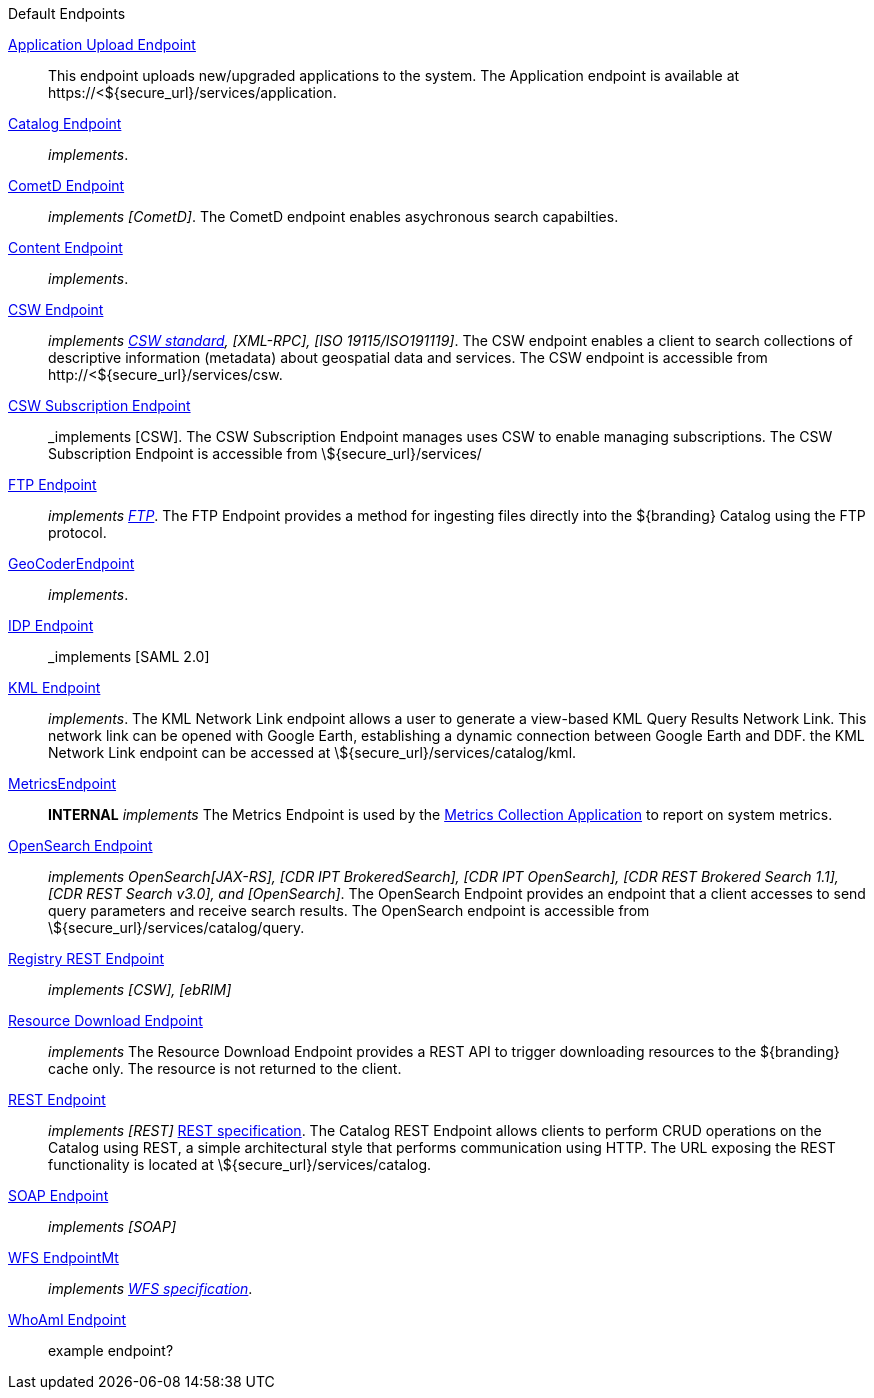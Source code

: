 .[[default_endpoints]]Default Endpoints
<<_application_upload_endpoint,Application Upload Endpoint>>:: This endpoint uploads new/upgraded applications to the system. The Application endpoint is available at \https://<${secure_url}/services/application.

<<_catalog_endpoint,Catalog Endpoint>>:: _implements_.

<<_cometd_endpoint,CometD Endpoint>>:: _implements [CometD]_. The CometD endpoint enables asychronous search capabilties.

<<_content_endpoint,Content Endpoint>>:: _implements_.

<<_csw_endpoint,CSW Endpoint>>:: _implements http://www.opengeospatial.org/standards/cat2eoext4ebrim[CSW standard], [XML-RPC], [ISO 19115/ISO191119]_. The CSW endpoint enables a client to search collections of descriptive information (metadata) about geospatial data and services. The CSW endpoint is accessible from \http://<${secure_url}/services/csw.

<<_csw_subscription_endpoint,CSW Subscription Endpoint>>:: _implements [CSW]. The CSW Subscription Endpoint manages uses CSW to enable managing subscriptions. The CSW Subscription Endpoint is accessible from \${secure_url}/services/

<<_ftp_endpoint,FTP Endpoint>>:: _implements https://tools.ietf.org/html/rfc959[FTP]_. The FTP Endpoint provides a method for ingesting files directly into the ${branding} Catalog using the FTP protocol.

<<_geocoder_endpoint,GeoCoderEndpoint>>:: _implements_.

<<_idp_endpoint,IDP Endpoint>>:: _implements [SAML 2.0]

<<_kml_endpoint, KML Endpoint>>:: _implements_. The KML Network Link endpoint allows a user to generate a view-based KML Query Results Network Link. This network link can be opened with Google Earth, establishing a dynamic connection between Google Earth and DDF. the KML Network Link endpoint can be accessed at \${secure_url}/services/catalog/kml.

<<_metrics_endpoint,MetricsEndpoint>>:: *INTERNAL* _implements_
The Metrics Endpoint is used by the <<_metrics_collection_application,Metrics Collection Application>> to report on system metrics.

<<_opensearch_endpoint,OpenSearch Endpoint>>:: _implements OpenSearch[JAX-RS], [CDR IPT BrokeredSearch], [CDR IPT OpenSearch], [CDR REST Brokered Search 1.1], [CDR REST Search v3.0], and [OpenSearch]_. The OpenSearch Endpoint provides an endpoint that a client accesses to send query parameters and receive search results. The OpenSearch endpoint is accessible from \${secure_url}/services/catalog/query.

<<_registry_rest_endpoint,Registry REST Endpoint>>:: _implements [CSW], [ebRIM]_

<<_resource_download_endpoint,Resource Download Endpoint>>:: _implements_ The Resource Download Endpoint provides a REST API to trigger downloading resources to the ${branding} cache only. The resource is not returned to the client.

<<_rest_endpoint,REST Endpoint>>:: _implements [REST]_ https://www.w3.org/2001/sw/wiki/REST[REST specification]. The Catalog REST Endpoint allows clients to perform CRUD operations on the Catalog using REST, a simple architectural style that performs communication using HTTP. The URL exposing the REST functionality is located at \${secure_url}/services/catalog.

<<_soap_endpoint,SOAP Endpoint>>:: _implements [SOAP]_

<<_wfs_endpoint,WFS EndpointMt>>:: _implements http://www.opengeospatial.org/standards/wfs[WFS specification]_.

<<_whoami_endpoint,WhoAmI Endpoint>>:: example endpoint?
